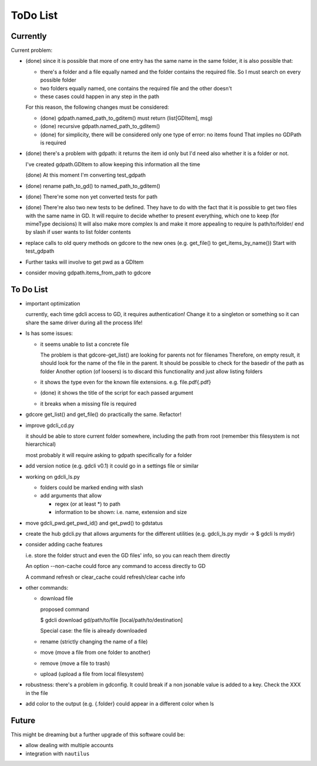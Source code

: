 #########
ToDo List
#########

Currently
=========

Current problem:

- (done) since it is possible that more of one entry has the same name in the same folder, it is also possible that:

  - there's a folder and a file equally named and the folder contains the required file. So I must search on every possible folder

  - two folders equally named, one contains the required file and the other doesn't

  - these cases could happen in any step in the path

  For this reason, the following changes must be considered:

  - (done) gdpath.named_path_to_gditem() must return (list[GDItem], msg)

  - (done) recursive gdpath.named_path_to_gditem()

  - (done) for simplicity, there will be considered only one type of error: no items found
    That implies no GDPath is required

- (done) there's a problem with gdpath: it returns the item id only but I'd need
  also whether it is a folder or not.

  I've created gdpath.GDItem to allow keeping this information all the time

  (done) At this moment I'm converting test_gdpath

- (done) rename path_to_gd() to named_path_to_gditem()

- (done) There're some non yet converted tests for path

- (done) There're also two new tests to be defined. They have to do with the fact that it is possible to get two files with the same name in GD.
  It will require to decide whether to present everything, which one to keep (for mimeType decisions)
  It will also make more complex ls and make it more appealing to require ls path/to/folder/ end by slash if user wants to list folder contents

- replace calls to old query methods on gdcore to the new ones (e.g. get_file() to get_items_by_name())
  Start with test_gdpath

- Further tasks will involve to get pwd as a GDItem

- consider moving gdpath.items_from_path to gdcore


To Do List
==========

- important optimization

  currently, each time gdcli access to GD, it requires authentication!
  Change it to a singleton or something so it can share the same driver during all the process life!

- ls has some issues:

  - it seems unable to list a concrete file

    The problem is that gdcore-get_list() are looking for parents not for filenames
    Therefore, on empty result, it should look for the name of the file in the parent. It should be possible to check for the basedir of the path as folder
    Another option (of loosers) is to discard this functionality and just allow listing folders

  - it shows the type even for the known file extensions. e.g. file.pdf{.pdf}

  - (done) it shows the title of the script for each passed argument

  - it breaks when a missing file is required

- gdcore get_list() and get_file() do practically the same. Refactor!

- improve gdcli_cd.py

  it should be able to store current folder somewhere, including the path from
  root (remember this filesystem is not hierarchical)

  most probably it will require asking to gdpath specifically for a folder

- add version notice (e.g. gdcli v0.1) it could go in a settings file or
  similar

- working on gdcli_ls.py

  - folders could be marked ending with slash

  - add arguments that allow

    - regex (or at least *) to path

    - information to be shown: i.e. name, extension and size

- move gdcli_pwd.get_pwd_id() and get_pwd() to gdstatus

- create the hub gdcli.py that allows arguments for the different utilities
  (e.g. gdcli_ls.py mydir -> $ gdcli ls mydir)

- consider adding cache features

  i.e. store the folder struct and even the GD files' info, so you can reach them directly

  An option --non-cache could force any command to access directly to GD

  A command refresh or clear_cache could refresh/clear cache info

- other commands:

  - download file

    proposed command

    $ gdcli download gd/path/to/file [local/path/to/destination]

    Special case: the file is already downloaded

  - rename (strictly changing the name of a file)

  - move (move a file from one folder to another)

  - remove (move a file to trash)

  - upload (upload a file from local filesystem)

- robustness: there's a problem in gdconfig. It could break if a non
  jsonable value is added to a key. Check the XXX in the file

- add color to the output (e.g. {.folder} could appear in a different color when ls

Future
======

This might be dreaming but a further upgrade of this software could be:

- allow dealing with multiple accounts

- integration with ``nautilus``

